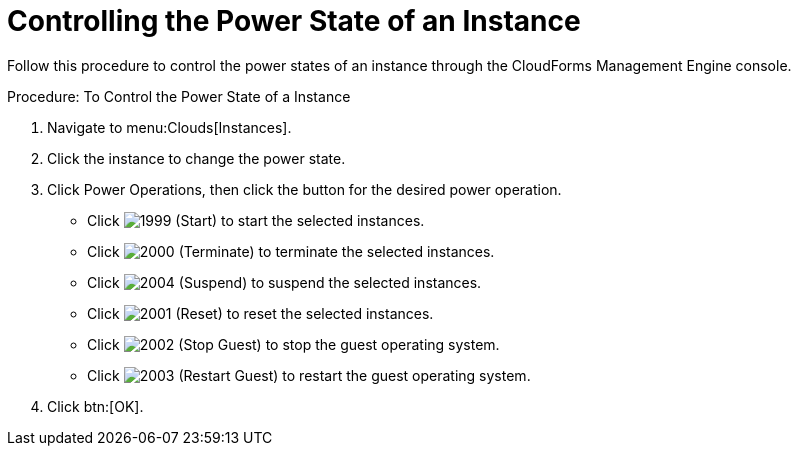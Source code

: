 = Controlling the Power State of an Instance

Follow this procedure to control the power states of an instance through the CloudForms Management Engine console. 

.Procedure: To Control the Power State of a Instance
. Navigate to menu:Clouds[Instances]. 
. Click the instance to change the power state. 
. Click [label]#Power Operations#, then click the button for the desired power operation. 
+
* Click  image:images/1999.png[] (Start) to start the selected instances. 
* Click  image:images/2000.png[] (Terminate) to terminate the selected instances. 
* Click  image:images/2004.png[] (Suspend) to suspend the selected instances. 
* Click  image:images/2001.png[] (Reset) to reset the selected instances. 
* Click  image:images/2002.png[] (Stop Guest) to stop the guest operating system. 
* Click  image:images/2003.png[] (Restart Guest) to restart the guest operating system. 

. Click btn:[OK]. 